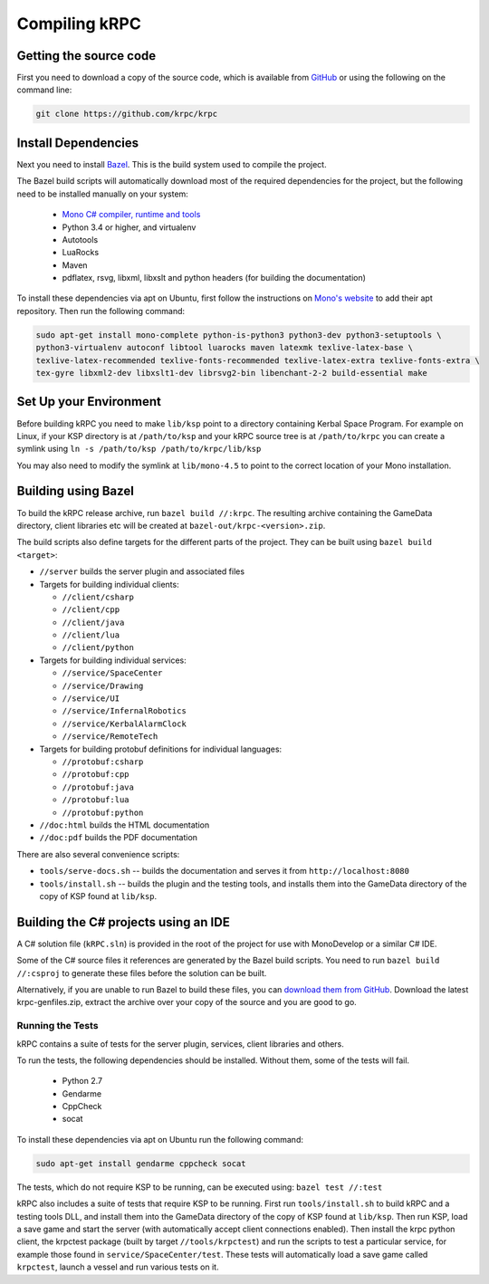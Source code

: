 Compiling kRPC
==============

Getting the source code
-----------------------

First you need to download a copy of the source code, which is available from
`GitHub <https://github.com/krpc/krpc>`_ or using the following on the command
line:

.. code-block:: bash

   git clone https://github.com/krpc/krpc

Install Dependencies
--------------------

Next you need to install `Bazel <https://bazel.io>`_. This is the build system
used to compile the project.

The Bazel build scripts will automatically download most of the required
dependencies for the project, but the following need to be installed manually on
your system:

 * `Mono C# compiler, runtime and tools <https://www.mono-project.com/download/>`_
 * Python 3.4 or higher, and virtualenv
 * Autotools
 * LuaRocks
 * Maven
 * pdflatex, rsvg, libxml, libxslt and python headers (for building the documentation)

To install these dependencies via apt on Ubuntu, first follow the instructions on `Mono's website
<http://www.mono-project.com/download>`_ to add their apt repository. Then run the following
command:

.. code-block:: bash

   sudo apt-get install mono-complete python-is-python3 python3-dev python3-setuptools \
   python3-virtualenv autoconf libtool luarocks maven latexmk texlive-latex-base \
   texlive-latex-recommended texlive-fonts-recommended texlive-latex-extra texlive-fonts-extra \
   tex-gyre libxml2-dev libxslt1-dev librsvg2-bin libenchant-2-2 build-essential make

Set Up your Environment
-----------------------

Before building kRPC you need to make ``lib/ksp`` point to a directory
containing Kerbal Space Program. For example on Linux, if your KSP directory is
at ``/path/to/ksp`` and your kRPC source tree is at ``/path/to/krpc`` you can
create a symlink using ``ln -s /path/to/ksp /path/to/krpc/lib/ksp``

You may also need to modify the symlink at ``lib/mono-4.5`` to point to the
correct location of your Mono installation.

Building using Bazel
--------------------

To build the kRPC release archive, run ``bazel build //:krpc``. The resulting
archive containing the GameData directory, client libraries etc will be created
at ``bazel-out/krpc-<version>.zip``.

The build scripts also define targets for the different parts of the
project. They can be built using ``bazel build <target>``:

* ``//server`` builds the server plugin and associated files
* Targets for building individual clients:

  * ``//client/csharp``
  * ``//client/cpp``
  * ``//client/java``
  * ``//client/lua``
  * ``//client/python``

* Targets for building individual services:

  * ``//service/SpaceCenter``
  * ``//service/Drawing``
  * ``//service/UI``
  * ``//service/InfernalRobotics``
  * ``//service/KerbalAlarmClock``
  * ``//service/RemoteTech``

* Targets for building protobuf definitions for individual languages:

  * ``//protobuf:csharp``
  * ``//protobuf:cpp``
  * ``//protobuf:java``
  * ``//protobuf:lua``
  * ``//protobuf:python``

* ``//doc:html`` builds the HTML documentation
* ``//doc:pdf`` builds the PDF documentation

There are also several convenience scripts:

* ``tools/serve-docs.sh`` -- builds the documentation and serves it from
  ``http://localhost:8080``
* ``tools/install.sh`` -- builds the plugin and the testing tools, and installs
  them into the GameData directory of the copy of KSP found at ``lib/ksp``.

Building the C# projects using an IDE
-------------------------------------

A C# solution file (``kRPC.sln``) is provided in the root of the project for use
with MonoDevelop or a similar C# IDE.

Some of the C# source files it references are generated by the Bazel build
scripts. You need to run ``bazel build //:csproj`` to generate these files
before the solution can be built.

Alternatively, if you are unable to run Bazel to build these files, you can
`download them from GitHub <https://github.com/krpc/krpc/releases>`_.
Download the latest krpc-genfiles.zip, extract the archive over your copy of the source and you
are good to go.

Running the Tests
^^^^^^^^^^^^^^^^^

kRPC contains a suite of tests for the server plugin, services, client
libraries and others.

To run the tests, the following dependencies should be installed. Without them, some of the tests
will fail.

 * Python 2.7
 * Gendarme
 * CppCheck
 * socat

To install these dependencies via apt on Ubuntu run the following command:

.. code-block:: bash

   sudo apt-get install gendarme cppcheck socat

The tests, which do not require KSP to be running, can be executed using:
``bazel test //:test``

kRPC also includes a suite of tests that require KSP to be running. First run
``tools/install.sh`` to build kRPC and a testing tools DLL, and install them
into the GameData directory of the copy of KSP found at ``lib/ksp``. Then run
KSP, load a save game and start the server (with automatically accept client
connections enabled). Then install the krpc python client, the krpctest package
(built by target ``//tools/krpctest``) and run the scripts to test a particular
service, for example those found in ``service/SpaceCenter/test``. These tests
will automatically load a save game called ``krpctest``, launch a vessel and run
various tests on it.
